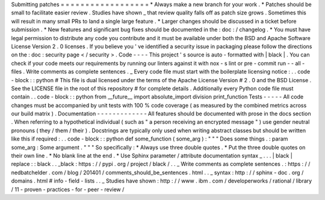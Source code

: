 Submitting
patches
=
=
=
=
=
=
=
=
=
=
=
=
=
=
=
=
=
=
*
Always
make
a
new
branch
for
your
work
.
*
Patches
should
be
small
to
facilitate
easier
review
.
Studies
have
shown
_
that
review
quality
falls
off
as
patch
size
grows
.
Sometimes
this
will
result
in
many
small
PRs
to
land
a
single
large
feature
.
*
Larger
changes
should
be
discussed
in
a
ticket
before
submission
.
*
New
features
and
significant
bug
fixes
should
be
documented
in
the
:
doc
:
/
changelog
.
*
You
must
have
legal
permission
to
distribute
any
code
you
contribute
and
it
must
be
available
under
both
the
BSD
and
Apache
Software
License
Version
2
.
0
licenses
.
If
you
believe
you
'
ve
identified
a
security
issue
in
packaging
please
follow
the
directions
on
the
:
doc
:
security
page
<
/
security
>
.
Code
-
-
-
-
This
project
'
s
source
is
auto
-
formatted
with
|
black
|
.
You
can
check
if
your
code
meets
our
requirements
by
running
our
linters
against
it
with
nox
-
s
lint
or
pre
-
commit
run
-
-
all
-
files
.
Write
comments
as
complete
sentences
.
_
Every
code
file
must
start
with
the
boilerplate
licensing
notice
:
.
.
code
-
block
:
:
python
#
This
file
is
dual
licensed
under
the
terms
of
the
Apache
License
Version
#
2
.
0
and
the
BSD
License
.
See
the
LICENSE
file
in
the
root
of
this
repository
#
for
complete
details
.
Additionally
every
Python
code
file
must
contain
.
.
code
-
block
:
:
python
from
__future__
import
absolute_import
division
print_function
Tests
-
-
-
-
-
All
code
changes
must
be
accompanied
by
unit
tests
with
100
%
code
coverage
(
as
measured
by
the
combined
metrics
across
our
build
matrix
)
.
Documentation
-
-
-
-
-
-
-
-
-
-
-
-
-
All
features
should
be
documented
with
prose
in
the
docs
section
.
When
referring
to
a
hypothetical
individual
(
such
as
"
a
person
receiving
an
encrypted
message
"
)
use
gender
neutral
pronouns
(
they
/
them
/
their
)
.
Docstrings
are
typically
only
used
when
writing
abstract
classes
but
should
be
written
like
this
if
required
:
.
.
code
-
block
:
:
python
def
some_function
(
some_arg
)
:
"
"
"
Does
some
things
.
:
param
some_arg
:
Some
argument
.
"
"
"
So
specifically
:
*
Always
use
three
double
quotes
.
*
Put
the
three
double
quotes
on
their
own
line
.
*
No
blank
line
at
the
end
.
*
Use
Sphinx
parameter
/
attribute
documentation
syntax
_
.
.
.
|
black
|
replace
:
:
black
.
.
_black
:
https
:
/
/
pypi
.
org
/
project
/
black
/
.
.
_
Write
comments
as
complete
sentences
.
:
https
:
/
/
nedbatchelder
.
com
/
blog
/
201401
/
comments_should_be_sentences
.
html
.
.
_
syntax
:
http
:
/
/
sphinx
-
doc
.
org
/
domains
.
html
#
info
-
field
-
lists
.
.
_
Studies
have
shown
:
http
:
/
/
www
.
ibm
.
com
/
developerworks
/
rational
/
library
/
11
-
proven
-
practices
-
for
-
peer
-
review
/
